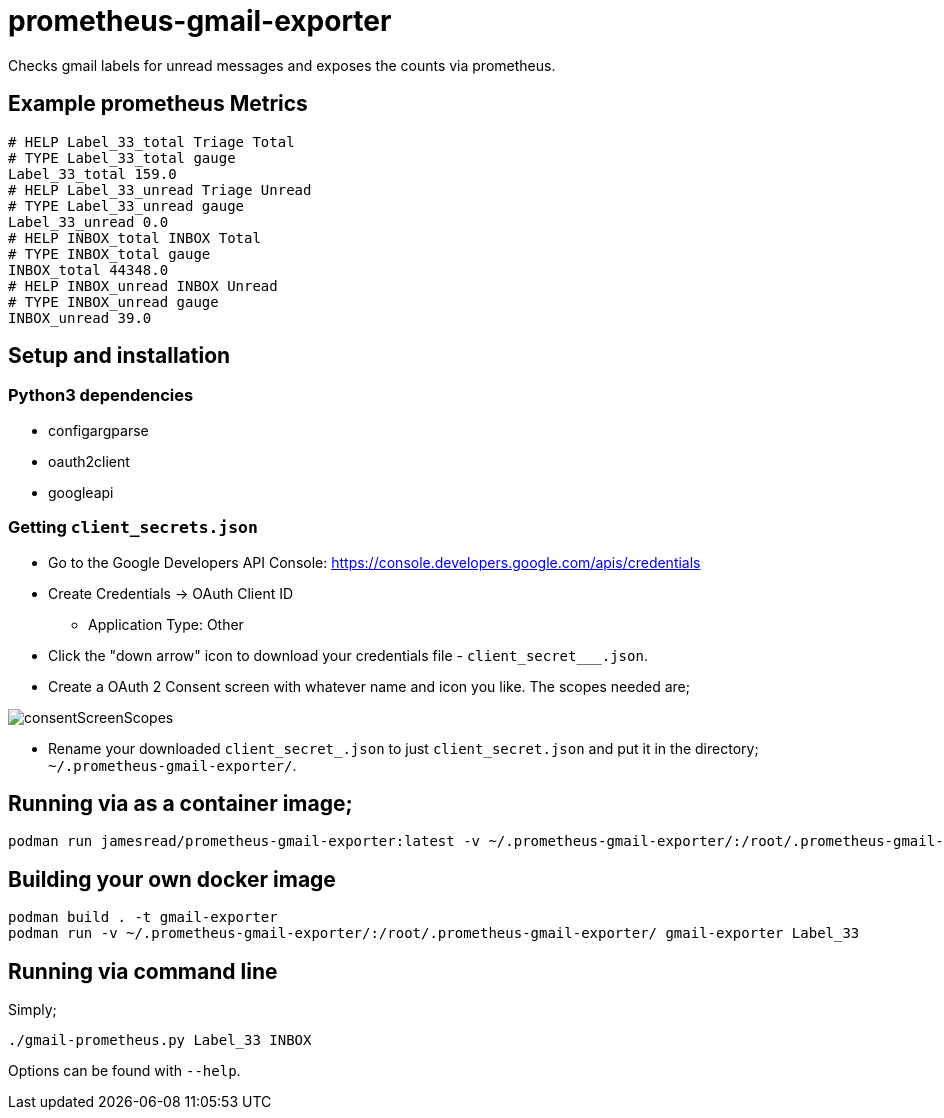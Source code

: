 = prometheus-gmail-exporter

Checks gmail labels for unread messages and exposes the counts via prometheus.

== Example prometheus Metrics

----
# HELP Label_33_total Triage Total
# TYPE Label_33_total gauge
Label_33_total 159.0
# HELP Label_33_unread Triage Unread
# TYPE Label_33_unread gauge
Label_33_unread 0.0
# HELP INBOX_total INBOX Total
# TYPE INBOX_total gauge
INBOX_total 44348.0
# HELP INBOX_unread INBOX Unread
# TYPE INBOX_unread gauge
INBOX_unread 39.0
----

== Setup and installation

=== Python3 dependencies

* configargparse
* oauth2client
* googleapi

=== Getting `client_secrets.json`

* Go to the Google Developers API Console: https://console.developers.google.com/apis/credentials
* Create Credentials -> OAuth Client ID 
** Application Type: Other
* Click the "down arrow" icon to download your credentials file - `client_secret___.json`.
* Create a OAuth 2 Consent screen with whatever name and icon you like. The scopes needed are; 

image::consentScreenScopes.png[]

* Rename your downloaded `client_secret_____.json` to just `client_secret.json`
  and put it in the directory; `~/.prometheus-gmail-exporter/`. 

== Running via as a container image;

----
podman run jamesread/prometheus-gmail-exporter:latest -v ~/.prometheus-gmail-exporter/:/root/.prometheus-gmail-exporter/
----

== Building your own docker image

----
podman build . -t gmail-exporter
podman run -v ~/.prometheus-gmail-exporter/:/root/.prometheus-gmail-exporter/ gmail-exporter Label_33
----

== Running via command line

Simply;

----
./gmail-prometheus.py Label_33 INBOX
----

Options can be found with `--help`. 
